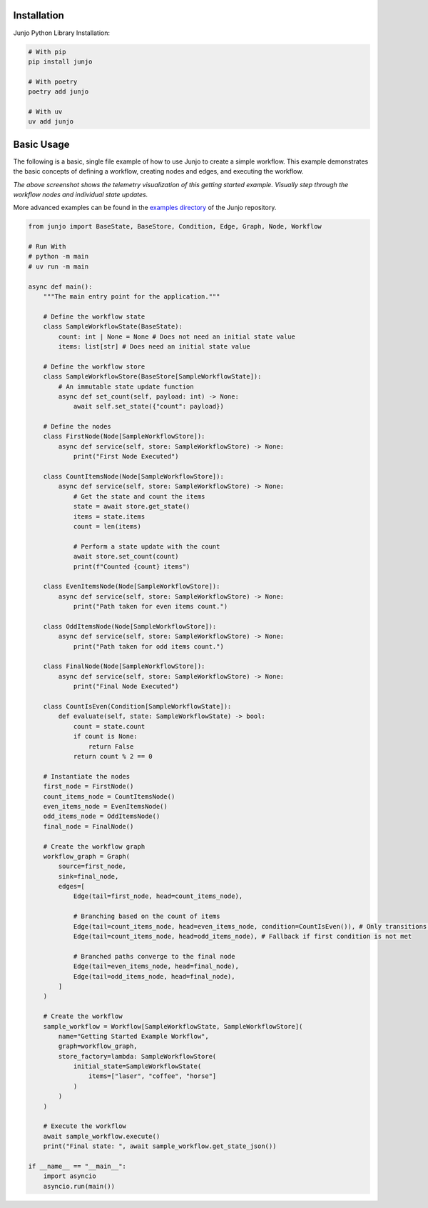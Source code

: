 .. _getting_started:

Installation
============

Junjo Python Library Installation:

.. code-block:: bash

    # With pip
    pip install junjo

    # With poetry
    poetry add junjo

    # With uv
    uv add junjo

Basic Usage
===========

The following is a basic, single file example of how to use Junjo to create a simple workflow. This example demonstrates the basic concepts of defining a workflow, creating nodes and edges, and executing the workflow.

.. image:: _static/junjo-base-example-screenshot.png
   :alt: Example telemetry visualization of the getting started example
   :align: center
   :width: 75%

*The above screenshot shows the telemetry visualization of this getting started example. Visually step through the workflow nodes and individual state updates.*

More advanced examples can be found in the `examples directory <https://github.com/mdrideout/junjo/tree/main/examples>`_ of the Junjo repository.

.. code-block:: python

    from junjo import BaseState, BaseStore, Condition, Edge, Graph, Node, Workflow

    # Run With
    # python -m main
    # uv run -m main

    async def main():
        """The main entry point for the application."""

        # Define the workflow state
        class SampleWorkflowState(BaseState):
            count: int | None = None # Does not need an initial state value
            items: list[str] # Does need an initial state value

        # Define the workflow store
        class SampleWorkflowStore(BaseStore[SampleWorkflowState]):
            # An immutable state update function
            async def set_count(self, payload: int) -> None:
                await self.set_state({"count": payload})

        # Define the nodes
        class FirstNode(Node[SampleWorkflowStore]):
            async def service(self, store: SampleWorkflowStore) -> None:
                print("First Node Executed")

        class CountItemsNode(Node[SampleWorkflowStore]):
            async def service(self, store: SampleWorkflowStore) -> None:
                # Get the state and count the items
                state = await store.get_state()
                items = state.items
                count = len(items)

                # Perform a state update with the count
                await store.set_count(count)
                print(f"Counted {count} items")

        class EvenItemsNode(Node[SampleWorkflowStore]):
            async def service(self, store: SampleWorkflowStore) -> None:
                print("Path taken for even items count.")

        class OddItemsNode(Node[SampleWorkflowStore]):
            async def service(self, store: SampleWorkflowStore) -> None:
                print("Path taken for odd items count.")

        class FinalNode(Node[SampleWorkflowStore]):
            async def service(self, store: SampleWorkflowStore) -> None:
                print("Final Node Executed")

        class CountIsEven(Condition[SampleWorkflowState]):
            def evaluate(self, state: SampleWorkflowState) -> bool:
                count = state.count
                if count is None:
                    return False
                return count % 2 == 0

        # Instantiate the nodes
        first_node = FirstNode()
        count_items_node = CountItemsNode()
        even_items_node = EvenItemsNode()
        odd_items_node = OddItemsNode()
        final_node = FinalNode()

        # Create the workflow graph
        workflow_graph = Graph(
            source=first_node,
            sink=final_node,
            edges=[
                Edge(tail=first_node, head=count_items_node),

                # Branching based on the count of items
                Edge(tail=count_items_node, head=even_items_node, condition=CountIsEven()), # Only transitions if count is even
                Edge(tail=count_items_node, head=odd_items_node), # Fallback if first condition is not met

                # Branched paths converge to the final node
                Edge(tail=even_items_node, head=final_node),
                Edge(tail=odd_items_node, head=final_node),
            ]
        )

        # Create the workflow
        sample_workflow = Workflow[SampleWorkflowState, SampleWorkflowStore](
            name="Getting Started Example Workflow",
            graph=workflow_graph,
            store_factory=lambda: SampleWorkflowStore(
                initial_state=SampleWorkflowState(
                    items=["laser", "coffee", "horse"]
                )
            )
        )

        # Execute the workflow
        await sample_workflow.execute()
        print("Final state: ", await sample_workflow.get_state_json())

    if __name__ == "__main__":
        import asyncio
        asyncio.run(main())

